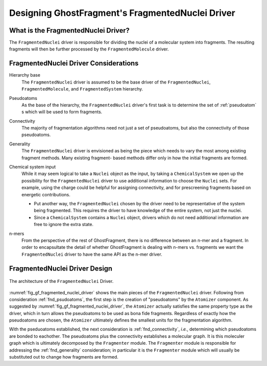.. Copyright 2024 GhostFragment
..
.. Licensed under the Apache License, Version 2.0 (the "License");
.. you may not use this file except in compliance with the License.
.. You may obtain a copy of the License at
..
.. http://www.apache.org/licenses/LICENSE-2.0
..
.. Unless required by applicable law or agreed to in writing, software
.. distributed under the License is distributed on an "AS IS" BASIS,
.. WITHOUT WARRANTIES OR CONDITIONS OF ANY KIND, either express or implied.
.. See the License for the specific language governing permissions and
.. limitations under the License.

.. _gf_fragmented_nuclei_driver_design:

##################################################
Designing GhostFragment's FragmentedNuclei Driver
##################################################

************************************
What is the FragmentedNuclei Driver?
************************************

The ``FragmentedNuclei`` driver is responsible for dividing the nuclei of a
molecular system into fragments. The resulting fragments will then be further
processed by the ``FragmentedMolecule`` driver.

**************************************
FragmentedNuclei Driver Considerations
**************************************

.. _fnd_hierarchy_base:

Hierarchy base
   The ``FragmentedNuclei`` driver is assumed to be the base driver of 
   the ``FragmentedNuclei``, ``FragmentedMolecule``, and ``FragmentedSystem``
   hierarchy.

.. _fnd_psudoatoms:

Pseudoatoms
   As the base of the hierarchy, the ``FragmentedNuclei`` driver's first task
   is to determine the set of :ref:`pseudoatom` s which will be used to form
   fragments.

.. _fnd_connectivity:

Connectivity
   The majority of fragmentation algorithms need not just a set of pseudoatoms,
   but also the connectivity of those pseudoatoms.

.. _fnd_generality:

Generality
   The ``FragmentedNuclei`` driver is envisioned as being the piece which needs
   to vary the most among existing fragment methods. Many existing fragment-
   based methods differ only in how the initial fragments are formed.

.. _fnd_chemical_system:

Chemical system input
   While it may seem logical to take a ``Nuclei`` object as the input, by 
   taking a ``ChemicalSystem`` we open up the possibility for the 
   ``FragmentedNuclei`` driver to use additional information to choose the
   ``Nuclei`` sets. For example, using the charge could be helpful for assigning
   connectivity, and for prescreening fragments based on energetic 
   contributions.

   - Put another way, the ``FragmentedNuclei`` chosen by the driver need to be
     representative of the system being fragmented. This requires the driver to
     have knowledge of the entire system, not just the nuclei.
   - Since a ``ChemicalSystem`` contains a ``Nuclei`` object, drivers which do
     not need additional information are free to ignore the extra state.

.. _fnd_nmers:

n-mers
   From the perspective of the rest of GhostFragment, there is no difference
   between an n-mer and a fragment. In order to encapsultate the detail of 
   whether GhostFragment is dealing with n-mers vs. fragments we want the 
   ``FragmentedNuclei`` driver to have the same API as the n-mer driver.

******************************
FragmentedNuclei Driver Design
******************************

.. _fig_gf_fragmented_nuclei_driver:

.. figure:: assets/fragmented_nuclei_driver.png
   :align: center

   The architecture of the ``FragmentedNuclei`` Driver. 

:numref:`fig_gf_fragmented_nuclei_driver` shows the main pieces of the
``FragmentedNuclei`` driver. Following from consideration :ref:`fnd_psudoatoms`,
the first step is the creation of "pseudoatoms" by the ``Atomizer`` component. 
As suggested by :numref:`fig_gf_fragmented_nuclei_driver`, the ``Atomizer``
actually satisfies the same property type as the driver, which in turn allows
the pseudoatoms to be used as bona fide fragments. Regardless of exactly how
the pseudoatoms are chosen, the ``Atomizer`` ultimately defines the smallest 
units for the fragmentation algorithm. 

With the pseduoatoms established, the next consideration is
:ref:`fnd_connectivity`, *i.e.*, determining which pseudoatoms are bonded to
eachother. The pseudoatoms plus the connectivity establishes a molecular graph.
It is this moleculer graph which is ultimately decomposed by the ``Fragmenter``
module. The ``Fragmenter`` module is responsible for addressing the
:ref:`fnd_generality` consideration; in particular it is the ``Fragmenter``
module which will usually be substituted out to change how fragments are formed.

